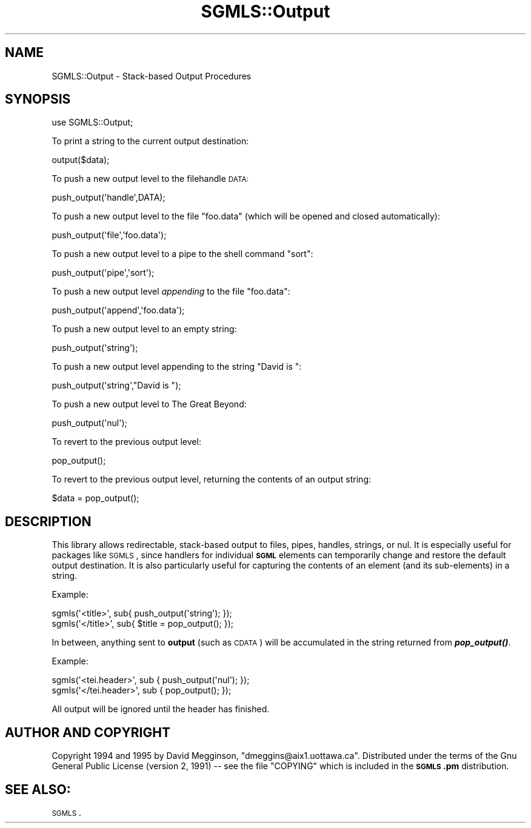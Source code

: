 .\" Automatically generated by Pod::Man 2.23 (Pod::Simple 3.14)
.\"
.\" Standard preamble:
.\" ========================================================================
.de Sp \" Vertical space (when we can't use .PP)
.if t .sp .5v
.if n .sp
..
.de Vb \" Begin verbatim text
.ft CW
.nf
.ne \\$1
..
.de Ve \" End verbatim text
.ft R
.fi
..
.\" Set up some character translations and predefined strings.  \*(-- will
.\" give an unbreakable dash, \*(PI will give pi, \*(L" will give a left
.\" double quote, and \*(R" will give a right double quote.  \*(C+ will
.\" give a nicer C++.  Capital omega is used to do unbreakable dashes and
.\" therefore won't be available.  \*(C` and \*(C' expand to `' in nroff,
.\" nothing in troff, for use with C<>.
.tr \(*W-
.ds C+ C\v'-.1v'\h'-1p'\s-2+\h'-1p'+\s0\v'.1v'\h'-1p'
.ie n \{\
.    ds -- \(*W-
.    ds PI pi
.    if (\n(.H=4u)&(1m=24u) .ds -- \(*W\h'-12u'\(*W\h'-12u'-\" diablo 10 pitch
.    if (\n(.H=4u)&(1m=20u) .ds -- \(*W\h'-12u'\(*W\h'-8u'-\"  diablo 12 pitch
.    ds L" ""
.    ds R" ""
.    ds C` ""
.    ds C' ""
'br\}
.el\{\
.    ds -- \|\(em\|
.    ds PI \(*p
.    ds L" ``
.    ds R" ''
'br\}
.\"
.\" Escape single quotes in literal strings from groff's Unicode transform.
.ie \n(.g .ds Aq \(aq
.el       .ds Aq '
.\"
.\" If the F register is turned on, we'll generate index entries on stderr for
.\" titles (.TH), headers (.SH), subsections (.SS), items (.Ip), and index
.\" entries marked with X<> in POD.  Of course, you'll have to process the
.\" output yourself in some meaningful fashion.
.ie \nF \{\
.    de IX
.    tm Index:\\$1\t\\n%\t"\\$2"
..
.    nr % 0
.    rr F
.\}
.el \{\
.    de IX
..
.\}
.\"
.\" Accent mark definitions (@(#)ms.acc 1.5 88/02/08 SMI; from UCB 4.2).
.\" Fear.  Run.  Save yourself.  No user-serviceable parts.
.    \" fudge factors for nroff and troff
.if n \{\
.    ds #H 0
.    ds #V .8m
.    ds #F .3m
.    ds #[ \f1
.    ds #] \fP
.\}
.if t \{\
.    ds #H ((1u-(\\\\n(.fu%2u))*.13m)
.    ds #V .6m
.    ds #F 0
.    ds #[ \&
.    ds #] \&
.\}
.    \" simple accents for nroff and troff
.if n \{\
.    ds ' \&
.    ds ` \&
.    ds ^ \&
.    ds , \&
.    ds ~ ~
.    ds /
.\}
.if t \{\
.    ds ' \\k:\h'-(\\n(.wu*8/10-\*(#H)'\'\h"|\\n:u"
.    ds ` \\k:\h'-(\\n(.wu*8/10-\*(#H)'\`\h'|\\n:u'
.    ds ^ \\k:\h'-(\\n(.wu*10/11-\*(#H)'^\h'|\\n:u'
.    ds , \\k:\h'-(\\n(.wu*8/10)',\h'|\\n:u'
.    ds ~ \\k:\h'-(\\n(.wu-\*(#H-.1m)'~\h'|\\n:u'
.    ds / \\k:\h'-(\\n(.wu*8/10-\*(#H)'\z\(sl\h'|\\n:u'
.\}
.    \" troff and (daisy-wheel) nroff accents
.ds : \\k:\h'-(\\n(.wu*8/10-\*(#H+.1m+\*(#F)'\v'-\*(#V'\z.\h'.2m+\*(#F'.\h'|\\n:u'\v'\*(#V'
.ds 8 \h'\*(#H'\(*b\h'-\*(#H'
.ds o \\k:\h'-(\\n(.wu+\w'\(de'u-\*(#H)/2u'\v'-.3n'\*(#[\z\(de\v'.3n'\h'|\\n:u'\*(#]
.ds d- \h'\*(#H'\(pd\h'-\w'~'u'\v'-.25m'\f2\(hy\fP\v'.25m'\h'-\*(#H'
.ds D- D\\k:\h'-\w'D'u'\v'-.11m'\z\(hy\v'.11m'\h'|\\n:u'
.ds th \*(#[\v'.3m'\s+1I\s-1\v'-.3m'\h'-(\w'I'u*2/3)'\s-1o\s+1\*(#]
.ds Th \*(#[\s+2I\s-2\h'-\w'I'u*3/5'\v'-.3m'o\v'.3m'\*(#]
.ds ae a\h'-(\w'a'u*4/10)'e
.ds Ae A\h'-(\w'A'u*4/10)'E
.    \" corrections for vroff
.if v .ds ~ \\k:\h'-(\\n(.wu*9/10-\*(#H)'\s-2\u~\d\s+2\h'|\\n:u'
.if v .ds ^ \\k:\h'-(\\n(.wu*10/11-\*(#H)'\v'-.4m'^\v'.4m'\h'|\\n:u'
.    \" for low resolution devices (crt and lpr)
.if \n(.H>23 .if \n(.V>19 \
\{\
.    ds : e
.    ds 8 ss
.    ds o a
.    ds d- d\h'-1'\(ga
.    ds D- D\h'-1'\(hy
.    ds th \o'bp'
.    ds Th \o'LP'
.    ds ae ae
.    ds Ae AE
.\}
.rm #[ #] #H #V #F C
.\" ========================================================================
.\"
.IX Title "SGMLS::Output 3"
.TH SGMLS::Output 3 "2010-11-07" "perl v5.12.2" "User Contributed Perl Documentation"
.\" For nroff, turn off justification.  Always turn off hyphenation; it makes
.\" way too many mistakes in technical documents.
.if n .ad l
.nh
.SH "NAME"
SGMLS::Output \- Stack\-based Output Procedures
.SH "SYNOPSIS"
.IX Header "SYNOPSIS"
.Vb 1
\&  use SGMLS::Output;
.Ve
.PP
To print a string to the current output destination:
.PP
.Vb 1
\&  output($data);
.Ve
.PP
To push a new output level to the filehandle \s-1DATA:\s0
.PP
.Vb 1
\&  push_output(\*(Aqhandle\*(Aq,DATA);
.Ve
.PP
To push a new output level to the file \*(L"foo.data\*(R" (which will be
opened and closed automatically):
.PP
.Vb 1
\&  push_output(\*(Aqfile\*(Aq,\*(Aqfoo.data\*(Aq);
.Ve
.PP
To push a new output level to a pipe to the shell command \*(L"sort\*(R":
.PP
.Vb 1
\&  push_output(\*(Aqpipe\*(Aq,\*(Aqsort\*(Aq);
.Ve
.PP
To push a new output level \fIappending\fR to the file \*(L"foo.data\*(R":
.PP
.Vb 1
\&  push_output(\*(Aqappend\*(Aq,\*(Aqfoo.data\*(Aq);
.Ve
.PP
To push a new output level to an empty string:
.PP
.Vb 1
\&  push_output(\*(Aqstring\*(Aq);
.Ve
.PP
To push a new output level appending to the string \*(L"David is \*(R":
.PP
.Vb 1
\&  push_output(\*(Aqstring\*(Aq,"David is ");
.Ve
.PP
To push a new output level to The Great Beyond:
.PP
.Vb 1
\&  push_output(\*(Aqnul\*(Aq);
.Ve
.PP
To revert to the previous output level:
.PP
.Vb 1
\&  pop_output();
.Ve
.PP
To revert to the previous output level, returning the contents of an
output string:
.PP
.Vb 1
\&  $data = pop_output();
.Ve
.SH "DESCRIPTION"
.IX Header "DESCRIPTION"
This library allows redirectable, stack-based output to files, pipes,
handles, strings, or nul.  It is especially useful for packages like
\&\s-1SGMLS\s0, since handlers for individual \fB\s-1SGML\s0\fR elements can
temporarily change and restore the default output destination.  It is
also particularly useful for capturing the contents of an element (and
its sub-elements) in a string.
.PP
Example:
.PP
.Vb 2
\&  sgmls(\*(Aq<title>\*(Aq, sub{ push_output(\*(Aqstring\*(Aq); });
\&  sgmls(\*(Aq</title>\*(Aq, sub{ $title = pop_output(); });
.Ve
.PP
In between, anything sent to \fBoutput\fR (such as \s-1CDATA\s0) will be
accumulated in the string returned from \fB\f(BIpop_output()\fB\fR.
.PP
Example:
.PP
.Vb 2
\&  sgmls(\*(Aq<tei.header>\*(Aq, sub { push_output(\*(Aqnul\*(Aq); });
\&  sgmls(\*(Aq</tei.header>\*(Aq, sub { pop_output(); });
.Ve
.PP
All output will be ignored until the header has finished.
.SH "AUTHOR AND COPYRIGHT"
.IX Header "AUTHOR AND COPYRIGHT"
Copyright 1994 and 1995 by David Megginson,
\&\f(CW\*(C`dmeggins@aix1.uottawa.ca\*(C'\fR.  Distributed under the terms of the Gnu
General Public License (version 2, 1991) \*(-- see the file \f(CW\*(C`COPYING\*(C'\fR
which is included in the \fB\s-1SGMLS\s0.pm\fR distribution.
.SH "SEE ALSO:"
.IX Header "SEE ALSO:"
\&\s-1SGMLS\s0.
